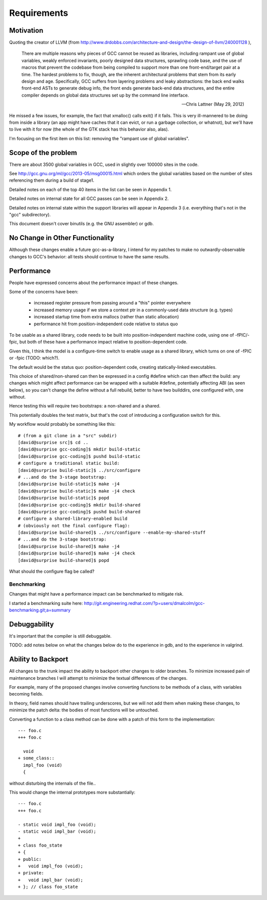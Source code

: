 Requirements
============

Motivation
----------
Quoting the creator of LLVM (from
http://www.drdobbs.com/architecture-and-design/the-design-of-llvm/240001128 ),

  There are multiple reasons why pieces of GCC cannot be reused as
  libraries, including rampant use of global variables, weakly enforced
  invariants, poorly designed data structures, sprawling code base, and
  the use of macros that prevent the codebase from being compiled to
  support more than one front-end/target pair at a time. The hardest
  problems to fix, though, are the inherent architectural problems that
  stem from its early design and age. Specifically, GCC suffers from
  layering problems and leaky abstractions: the back end walks front-end
  ASTs to generate debug info, the front ends generate back-end data
  structures, and the entire compiler depends on global data structures
  set up by the command line interface.

  -- Chris Lattner (May 29, 2012)

He missed a few issues, for example, the fact that xmalloc() calls
exit() if it fails.  This is very ill-mannered to be doing from inside a
library (an app might have caches that it can evict, or run a garbage
collection, or whatnot), but we'll have to live with it for now (the
whole of the GTK stack has this behavior also, alas).

I'm focusing on the first item on this list: removing the "rampant use
of global variables".

Scope of the problem
--------------------
There are about 3500 global variables in GCC, used in slightly over 100000
sites in the code.

See
http://gcc.gnu.org/ml/gcc/2013-05/msg00015.html
which orders the global variables based on the number of sites
referencing them during a build of stage1.

Detailed notes on each of the top 40 items in the list can be seen
in Appendix 1.

Detailed notes on internal state for all GCC passes can be seen in
Appendix 2.

Detailed notes on internal state within the support libraries will appear in
Appendix 3 (i.e. everything that's not in the "gcc" subdirectory).

This document doesn't cover binutils (e.g. the GNU assembler) or gdb.

No Change in Other Functionality
--------------------------------
Although these changes enable a future gcc-as-a-library, I intend for
my patches to make no outwardly-observable changes to GCC's behavior:
all tests should continue to have the same results.


Performance
-----------
People have expressed concerns about the performance impact of these
changes.

Some of the concerns have been:

  * increased register pressure from passing around a "this" pointer
    everywhere
  * increased memory usage if we store a context ptr in a commonly-used
    data structure (e.g. types)
  * increased startup time from extra mallocs (rather than static
    allocation)
  * performance hit from position-independent code relative to status quo

To be usable as a shared library, code needs to be built into
position-independent machine code, using one of -fPIC/-fpic, but both of
these have a performance impact relative to position-dependent code.

Given this, I think the model is a configure-time switch to enable usage
as a shared library, which turns on one of -fPIC or -fpic (TODO: which?).

The default would be the status quo: position-dependent code, creating
statically-linked executables.

This choice of shared/non-shared can then be expressed in a config #define
which can then affect the build: any changes which might affect performance
can be wrapped with a suitable #define, potentially affecting ABI (as seen
below), so you can't change the define without a full rebuild, better to
have two builddirs, one configured with, one without.

Hence testing this will require two bootstraps: a non-shared and a shared.

This potentially doubles the test matrix, but that's the cost of introducing
a configuration switch for this.

My workflow would probably be something like this::

   # (from a git clone in a "src" subdir)
   [david@surprise src]$ cd ..
   [david@surprise gcc-coding]$ mkdir build-static
   [david@surprise gcc-coding]$ pushd build-static
   # configure a traditional static build:
   [david@surprise build-static]$ ../src/configure
   # ...and do the 3-stage bootstrap:
   [david@surprise build-static]$ make -j4
   [david@surprise build-static]$ make -j4 check
   [david@surprise build-static]$ popd
   [david@surprise gcc-coding]$ mkdir build-shared
   [david@surprise gcc-coding]$ pushd build-shared
   # configure a shared-library-enabled build
   # (obviously not the final configure flag):
   [david@surprise build-shared]$ ../src/configure --enable-my-shared-stuff
   # ...and do the 3-stage bootstrap:
   [david@surprise build-shared]$ make -j4
   [david@surprise build-shared]$ make -j4 check
   [david@surprise build-shared]$ popd

What should the configure flag be called?


Benchmarking
^^^^^^^^^^^^
Changes that might have a performance impact can be benchmarked to mitigate
risk.

I started a benchmarking suite here:
http://git.engineering.redhat.com/?p=users/dmalcolm/gcc-benchmarking.git;a=summary


Debuggability
-------------
It's important that the compiler is still debuggable.

TODO: add notes below on what the changes below do to the experience in gdb,
and to the experience in valgrind.


Ability to Backport
-------------------
All changes to the trunk impact the ability to backport other changes to
older branches.  To minimize increased pain of maintenance branches I will
attempt to minimize the textual differences of the changes.

For example, many of the proposed changes involve converting functions to
be methods of a class, with variables becoming fields.

In theory, field names should have trailing underscores, but we will not
add them when making these changes, to minimize the patch delta: the bodies
of most functions will be untouched.

Converting a function to a class method can be done with a patch of this
form to the implementation::

  --- foo.c
  +++ foo.c

    void
  + some_class::
    impl_foo (void)
    {

without disturbing the internals of the file..

This would change the internal prototypes more substantially::

  --- foo.c
  +++ foo.c

  - static void impl_foo (void);
  - static void impl_bar (void);
  +
  + class foo_state
  + {
  + public:
  +   void impl_foo (void);
  + private:
  +   void impl_bar (void);
  + }; // class foo_state

